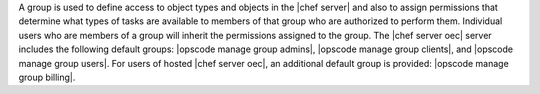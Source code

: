 .. The contents of this file are included in multiple topics.
.. This file should not be changed in a way that hinders its ability to appear in multiple documentation sets.

A group is used to define access to object types and objects in the |chef server| and also to assign permissions that determine what types of tasks are available to members of that group who are authorized to perform them. Individual users who are members of a group will inherit the permissions assigned to the group. The |chef server oec| server includes the following default groups: |opscode manage group admins|, |opscode manage group clients|, and |opscode manage group users|. For users of hosted |chef server oec|, an additional default group is provided: |opscode manage group billing|.